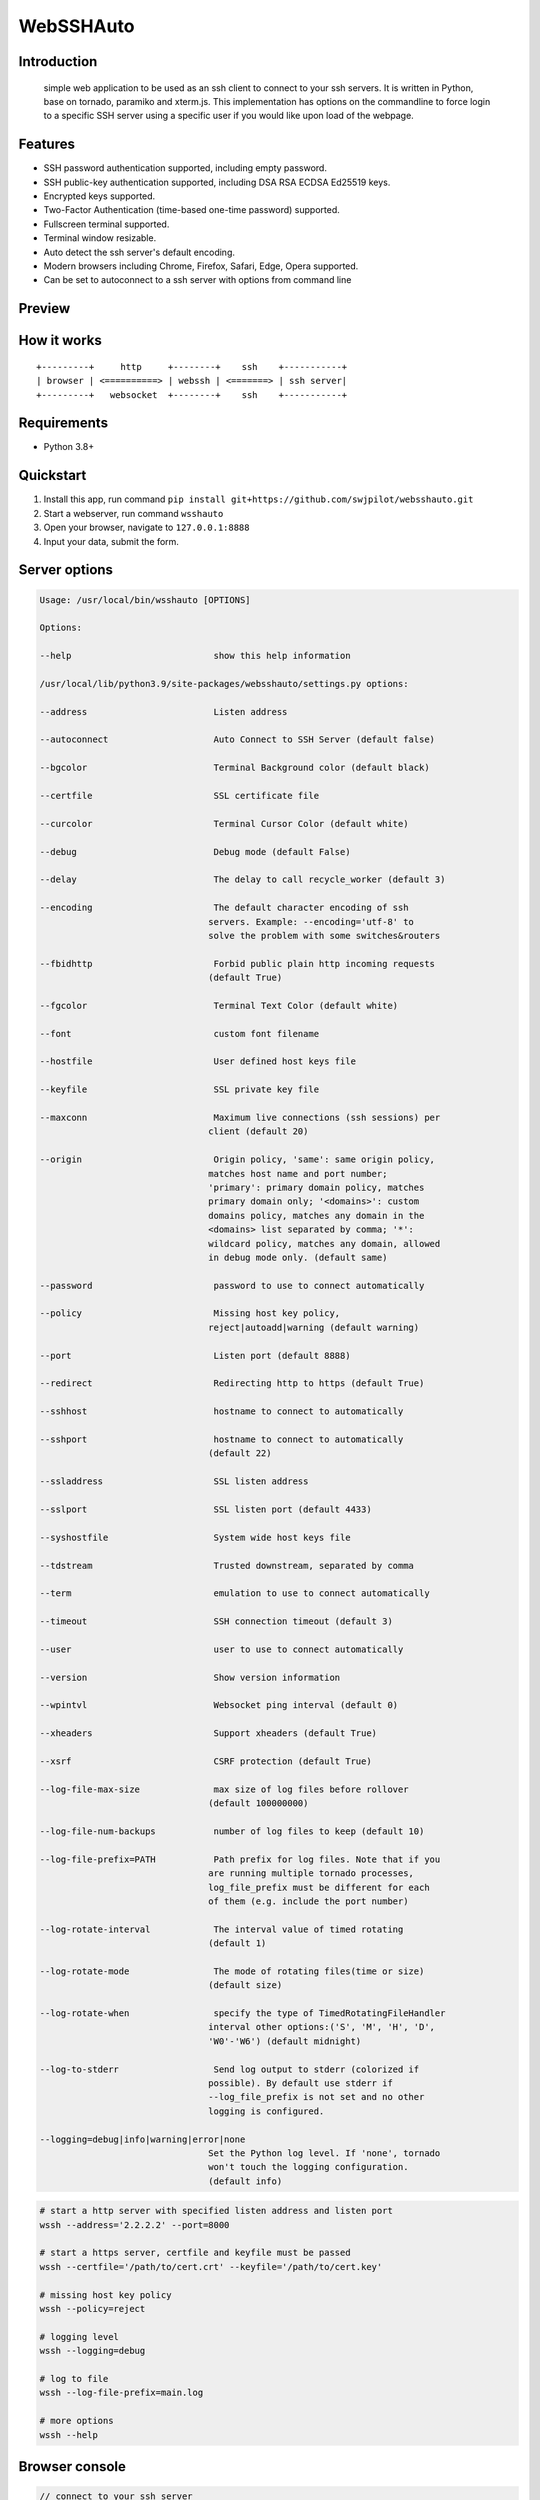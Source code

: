 WebSSHAuto
------

Introduction
~~~~~~~~~~~~

 simple web application to be used as an ssh client to connect 
 to your ssh servers. It is written in Python, base on tornado, 
 paramiko and xterm.js.  This implementation has options on the 
 commandline to force login to a specific SSH server using a 
 specific user if you would like upon load of the webpage.


Features
~~~~~~~~

-  SSH password authentication supported, including empty password.
-  SSH public-key authentication supported, including DSA RSA ECDSA
   Ed25519 keys.
-  Encrypted keys supported.
-  Two-Factor Authentication (time-based one-time password) supported.
-  Fullscreen terminal supported.
-  Terminal window resizable.
-  Auto detect the ssh server's default encoding.
-  Modern browsers including Chrome, Firefox, Safari, Edge, Opera
   supported.
-  Can be set to autoconnect to a ssh server with options from command line
   

Preview
~~~~~~~

|Login| |Terminal|

How it works
~~~~~~~~~~~~

::

    +---------+     http     +--------+    ssh    +-----------+
    | browser | <==========> | webssh | <=======> | ssh server|
    +---------+   websocket  +--------+    ssh    +-----------+

Requirements
~~~~~~~~~~~~

-  Python 3.8+

Quickstart
~~~~~~~~~~

1. Install this app, run command ``pip install git+https://github.com/swjpilot/websshauto.git``
2. Start a webserver, run command ``wsshauto``
3. Open your browser, navigate to ``127.0.0.1:8888``
4. Input your data, submit the form.

Server options
~~~~~~~~~~~~~~
.. code:: options

    Usage: /usr/local/bin/wsshauto [OPTIONS]

    Options:

    --help                           show this help information

    /usr/local/lib/python3.9/site-packages/websshauto/settings.py options:

    --address                        Listen address

    --autoconnect                    Auto Connect to SSH Server (default false)

    --bgcolor                        Terminal Background color (default black)

    --certfile                       SSL certificate file

    --curcolor                       Terminal Cursor Color (default white)

    --debug                          Debug mode (default False)

    --delay                          The delay to call recycle_worker (default 3)

    --encoding                       The default character encoding of ssh
                                    servers. Example: --encoding='utf-8' to
                                    solve the problem with some switches&routers

    --fbidhttp                       Forbid public plain http incoming requests                                  
                                    (default True)
    
    --fgcolor                        Terminal Text Color (default white)

    --font                           custom font filename
    
    --hostfile                       User defined host keys file
    
    --keyfile                        SSL private key file
    
    --maxconn                        Maximum live connections (ssh sessions) per
                                    client (default 20)
    
    --origin                         Origin policy, 'same': same origin policy,
                                    matches host name and port number;
                                    'primary': primary domain policy, matches
                                    primary domain only; '<domains>': custom
                                    domains policy, matches any domain in the
                                    <domains> list separated by comma; '*':
                                    wildcard policy, matches any domain, allowed
                                    in debug mode only. (default same)
    
    --password                       password to use to connect automatically
    
    --policy                         Missing host key policy,
                                    reject|autoadd|warning (default warning)
    
    --port                           Listen port (default 8888)
    
    --redirect                       Redirecting http to https (default True)
    
    --sshhost                        hostname to connect to automatically
    
    --sshport                        hostname to connect to automatically
                                    (default 22)
    
    --ssladdress                     SSL listen address
    
    --sslport                        SSL listen port (default 4433)
    
    --syshostfile                    System wide host keys file
    
    --tdstream                       Trusted downstream, separated by comma
    
    --term                           emulation to use to connect automatically
    
    --timeout                        SSH connection timeout (default 3)
    
    --user                           user to use to connect automatically
    
    --version                        Show version information
    
    --wpintvl                        Websocket ping interval (default 0)
    
    --xheaders                       Support xheaders (default True)
    
    --xsrf                           CSRF protection (default True)

    --log-file-max-size              max size of log files before rollover
                                    (default 100000000)

    --log-file-num-backups           number of log files to keep (default 10)

    --log-file-prefix=PATH           Path prefix for log files. Note that if you
                                    are running multiple tornado processes,
                                    log_file_prefix must be different for each
                                    of them (e.g. include the port number)

    --log-rotate-interval            The interval value of timed rotating
                                    (default 1)

    --log-rotate-mode                The mode of rotating files(time or size)
                                    (default size)

    --log-rotate-when                specify the type of TimedRotatingFileHandler
                                    interval other options:('S', 'M', 'H', 'D',
                                    'W0'-'W6') (default midnight)

    --log-to-stderr                  Send log output to stderr (colorized if
                                    possible). By default use stderr if
                                    --log_file_prefix is not set and no other
                                    logging is configured.

    --logging=debug|info|warning|error|none 
                                    Set the Python log level. If 'none', tornado
                                    won't touch the logging configuration.
                                    (default info)

.. code:: bash

    # start a http server with specified listen address and listen port
    wssh --address='2.2.2.2' --port=8000

    # start a https server, certfile and keyfile must be passed
    wssh --certfile='/path/to/cert.crt' --keyfile='/path/to/cert.key'

    # missing host key policy
    wssh --policy=reject

    # logging level
    wssh --logging=debug

    # log to file
    wssh --log-file-prefix=main.log

    # more options
    wssh --help

Browser console
~~~~~~~~~~~~~~~

.. code:: javascript

    // connect to your ssh server
    wssh.connect(hostname, port, username, password, privatekey, passphrase, totp);

    // pass an object to wssh.connect
    var opts = {
      hostname: 'hostname',
      port: 'port',
      username: 'username',
      password: 'password',
      privatekey: 'the private key text',
      passphrase: 'passphrase',
      totp: 'totp'
    };
    wssh.connect(opts);

    // without an argument, wssh will use the form data to connect
    wssh.connect();

    // set a new encoding for client to use
    wssh.set_encoding(encoding);

    // reset encoding to use the default one
    wssh.reset_encoding();

    // send a command to the server
    wssh.send('ls -l');

Custom Font
~~~~~~~~~~~

To use custom font, put your font file in the directory
``webssh/static/css/fonts/`` and restart the server.

URL Arguments
~~~~~~~~~~~~~

Support passing arguments by url (query or fragment) like following
examples:

Passing form data (password must be encoded in base64, privatekey not
supported)

.. code:: bash

    http://localhost:8888/?hostname=xx&username=yy&password=str_base64_encoded

Passing a terminal background color

.. code:: bash

    http://localhost:8888/#bgcolor=green

Passing a user defined title

.. code:: bash

    http://localhost:8888/?title=my-ssh-server

Passing an encoding

.. code:: bash

    http://localhost:8888/#encoding=gbk

Passing a command executed right after login

.. code:: bash

    http://localhost:8888/?command=pwd

Passing a terminal type

.. code:: bash

    http://localhost:8888/?term=xterm-256color

Use Docker
~~~~~~~~~~

Start up the app

::

    docker-compose up

Tear down the app

::

    docker-compose down

Tests
~~~~~

Requirements

::

    pip install pytest pytest-cov codecov flake8 mock

Use unittest to run all tests

::

    python -m unittest discover tests

Use pytest to run all tests

::

    python -m pytest tests

Deployment
~~~~~~~~~~

Running behind an Nginx server

.. code:: bash

    wssh --address='127.0.0.1' --port=8888 --policy=reject

.. code:: nginx

    # Nginx config example
    location / {
        proxy_pass http://127.0.0.1:8888;
        proxy_http_version 1.1;
        proxy_read_timeout 300;
        proxy_set_header Upgrade $http_upgrade;
        proxy_set_header Connection "upgrade";
        proxy_set_header Host $http_host;
        proxy_set_header X-Real-IP $remote_addr;
        proxy_set_header X-Real-PORT $remote_port;
    }

Running as a standalone server

.. code:: bash

    wssh --port=8080 --sslport=4433 --certfile='cert.crt' --keyfile='cert.key' --xheaders=False --policy=reject

Tips
~~~~

-  For whatever deployment choice you choose, don't forget to enable
   SSL.
-  By default plain http requests from a public network will be either
   redirected or blocked and being redirected takes precedence over
   being blocked.
-  Try to use reject policy as the missing host key policy along with
   your verified known\_hosts, this will prevent man-in-the-middle
   attacks. The idea is that it checks the system host keys
   file("~/.ssh/known\_hosts") and the application host keys
   file("./known\_hosts") in order, if the ssh server's hostname is not
   found or the key is not matched, the connection will be aborted.

.. |PyPI - Python Version| image:: https://img.shields.io/pypi/pyversions/webssh.svg
.. |PyPI| image:: https://img.shields.io/pypi/v/webssh.svg
.. |Login| image:: https://github.com/swjpilot/webssh/raw/master/preview/login.png
.. |Terminal| image:: https://github.com/swjpilot/webssh/raw/master/preview/terminal.png

